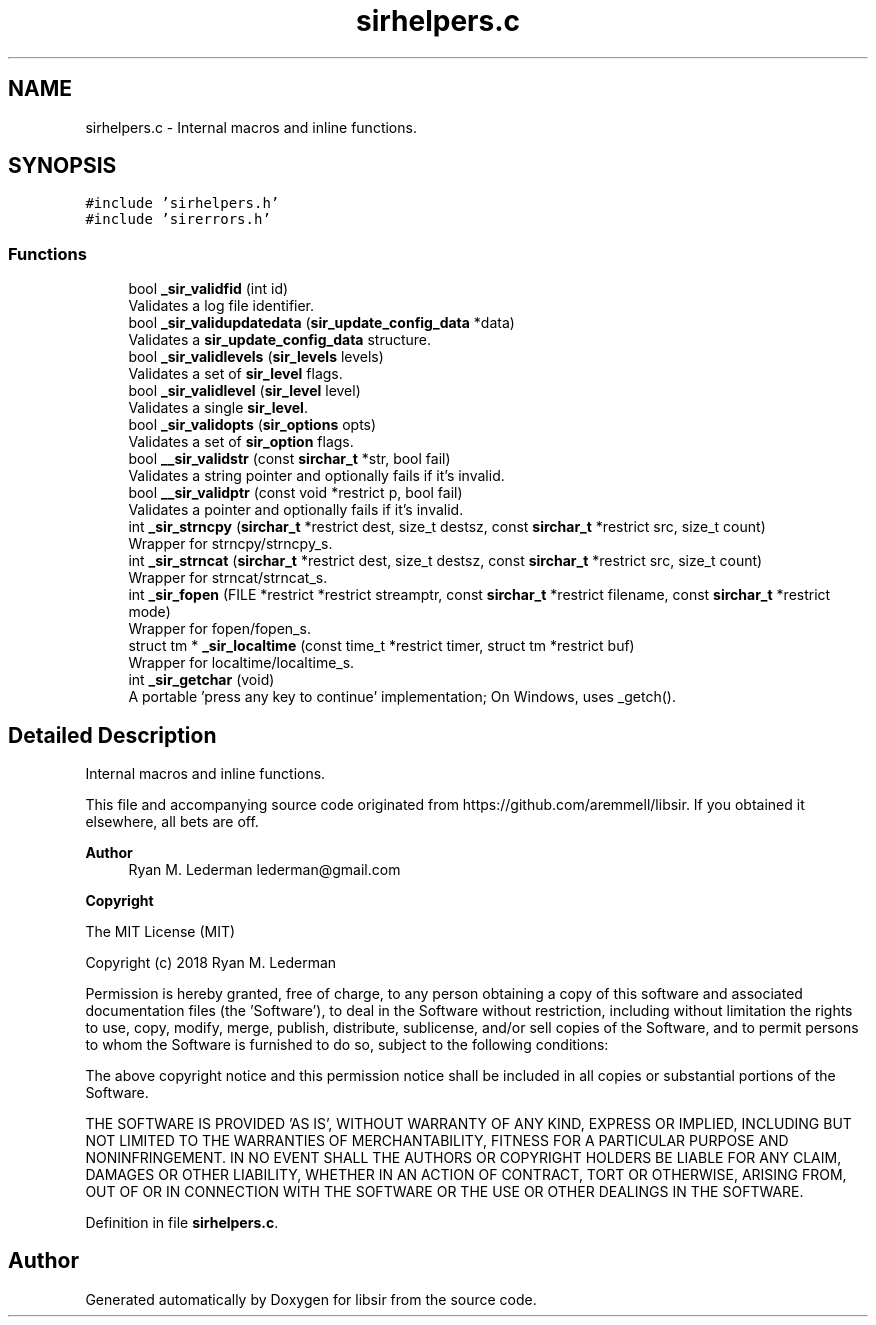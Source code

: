 .TH "sirhelpers.c" 3 "Mon May 29 2023" "Version 2.1.1" "libsir" \" -*- nroff -*-
.ad l
.nh
.SH NAME
sirhelpers.c \- Internal macros and inline functions\&.  

.SH SYNOPSIS
.br
.PP
\fC#include 'sirhelpers\&.h'\fP
.br
\fC#include 'sirerrors\&.h'\fP
.br

.SS "Functions"

.in +1c
.ti -1c
.RI "bool \fB_sir_validfid\fP (int id)"
.br
.RI "Validates a log file identifier\&. "
.ti -1c
.RI "bool \fB_sir_validupdatedata\fP (\fBsir_update_config_data\fP *data)"
.br
.RI "Validates a \fBsir_update_config_data\fP structure\&. "
.ti -1c
.RI "bool \fB_sir_validlevels\fP (\fBsir_levels\fP levels)"
.br
.RI "Validates a set of \fBsir_level\fP flags\&. "
.ti -1c
.RI "bool \fB_sir_validlevel\fP (\fBsir_level\fP level)"
.br
.RI "Validates a single \fBsir_level\fP\&. "
.ti -1c
.RI "bool \fB_sir_validopts\fP (\fBsir_options\fP opts)"
.br
.RI "Validates a set of \fBsir_option\fP flags\&. "
.ti -1c
.RI "bool \fB__sir_validstr\fP (const \fBsirchar_t\fP *str, bool fail)"
.br
.RI "Validates a string pointer and optionally fails if it's invalid\&. "
.ti -1c
.RI "bool \fB__sir_validptr\fP (const void *restrict p, bool fail)"
.br
.RI "Validates a pointer and optionally fails if it's invalid\&. "
.ti -1c
.RI "int \fB_sir_strncpy\fP (\fBsirchar_t\fP *restrict dest, size_t destsz, const \fBsirchar_t\fP *restrict src, size_t count)"
.br
.RI "Wrapper for strncpy/strncpy_s\&. "
.ti -1c
.RI "int \fB_sir_strncat\fP (\fBsirchar_t\fP *restrict dest, size_t destsz, const \fBsirchar_t\fP *restrict src, size_t count)"
.br
.RI "Wrapper for strncat/strncat_s\&. "
.ti -1c
.RI "int \fB_sir_fopen\fP (FILE *restrict *restrict streamptr, const \fBsirchar_t\fP *restrict filename, const \fBsirchar_t\fP *restrict mode)"
.br
.RI "Wrapper for fopen/fopen_s\&. "
.ti -1c
.RI "struct tm * \fB_sir_localtime\fP (const time_t *restrict timer, struct tm *restrict buf)"
.br
.RI "Wrapper for localtime/localtime_s\&. "
.ti -1c
.RI "int \fB_sir_getchar\fP (void)"
.br
.RI "A portable 'press any key to continue' implementation; On Windows, uses _getch()\&. "
.in -1c
.SH "Detailed Description"
.PP 
Internal macros and inline functions\&. 

This file and accompanying source code originated from https://github.com/aremmell/libsir\&. If you obtained it elsewhere, all bets are off\&.
.PP
\fBAuthor\fP
.RS 4
Ryan M\&. Lederman lederman@gmail.com 
.RE
.PP
\fBCopyright\fP
.RS 4
.RE
.PP
The MIT License (MIT)
.PP
Copyright (c) 2018 Ryan M\&. Lederman
.PP
Permission is hereby granted, free of charge, to any person obtaining a copy of this software and associated documentation files (the 'Software'), to deal in the Software without restriction, including without limitation the rights to use, copy, modify, merge, publish, distribute, sublicense, and/or sell copies of the Software, and to permit persons to whom the Software is furnished to do so, subject to the following conditions:
.PP
The above copyright notice and this permission notice shall be included in all copies or substantial portions of the Software\&.
.PP
THE SOFTWARE IS PROVIDED 'AS IS', WITHOUT WARRANTY OF ANY KIND, EXPRESS OR IMPLIED, INCLUDING BUT NOT LIMITED TO THE WARRANTIES OF MERCHANTABILITY, FITNESS FOR A PARTICULAR PURPOSE AND NONINFRINGEMENT\&. IN NO EVENT SHALL THE AUTHORS OR COPYRIGHT HOLDERS BE LIABLE FOR ANY CLAIM, DAMAGES OR OTHER LIABILITY, WHETHER IN AN ACTION OF CONTRACT, TORT OR OTHERWISE, ARISING FROM, OUT OF OR IN CONNECTION WITH THE SOFTWARE OR THE USE OR OTHER DEALINGS IN THE SOFTWARE\&. 
.PP
Definition in file \fBsirhelpers\&.c\fP\&.
.SH "Author"
.PP 
Generated automatically by Doxygen for libsir from the source code\&.
